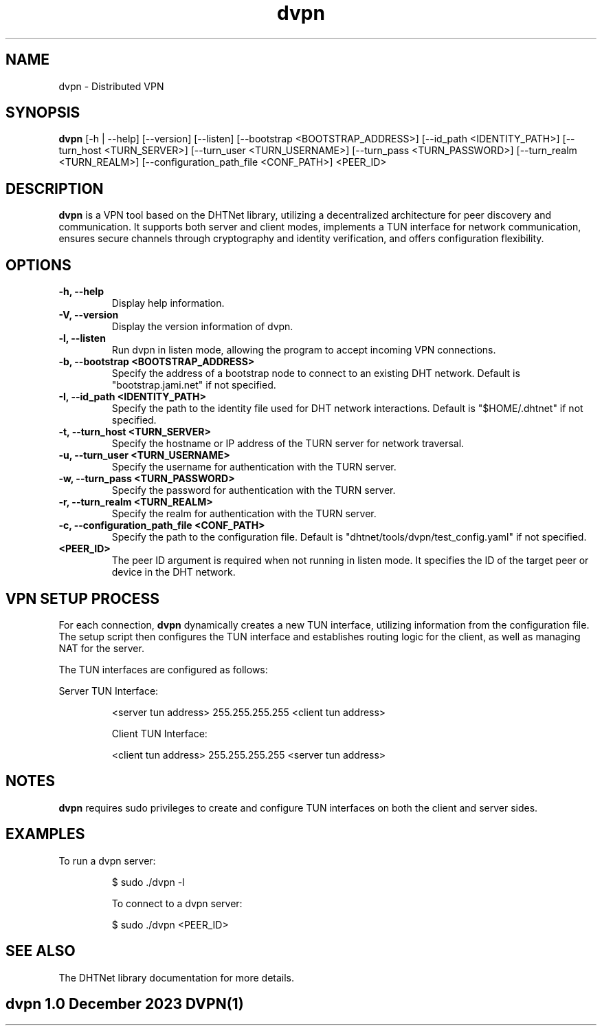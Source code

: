 .TH dvpn 1 "December 2023" "dvpn Manual"

.SH NAME
dvpn \- Distributed VPN

.SH SYNOPSIS
.B dvpn
[\-h | \-\-help] [\-\-version] [\-\-listen] [\-\-bootstrap <BOOTSTRAP_ADDRESS>] [\-\-id_path <IDENTITY_PATH>] [\-\-turn_host <TURN_SERVER>] [\-\-turn_user <TURN_USERNAME>] [\-\-turn_pass <TURN_PASSWORD>] [\-\-turn_realm <TURN_REALM>] [\-\-configuration_path_file <CONF_PATH>] <PEER_ID>

.SH DESCRIPTION
.B dvpn
is a VPN tool based on the DHTNet library, utilizing a decentralized architecture for peer discovery and communication. It supports both server and client modes, implements a TUN interface for network communication, ensures secure channels through cryptography and identity verification, and offers configuration flexibility.

.SH OPTIONS
.TP 
.B \-h, \-\-help
Display help information.

.TP
.B \-V, \-\-version
Display the version information of dvpn.

.TP
.B \-l, \-\-listen
Run dvpn in listen mode, allowing the program to accept incoming VPN connections.

.TP
.B \-b, \-\-bootstrap <BOOTSTRAP_ADDRESS>
Specify the address of a bootstrap node to connect to an existing DHT network. Default is "bootstrap.jami.net" if not specified.

.TP
.B \-I, \-\-id_path <IDENTITY_PATH>
Specify the path to the identity file used for DHT network interactions. Default is "$HOME/.dhtnet" if not specified.

.TP
.B \-t, \-\-turn_host <TURN_SERVER>
Specify the hostname or IP address of the TURN server for network traversal.

.TP
.B \-u, \-\-turn_user <TURN_USERNAME>
Specify the username for authentication with the TURN server.

.TP
.B \-w, \-\-turn_pass <TURN_PASSWORD>
Specify the password for authentication with the TURN server.

.TP
.B \-r, \-\-turn_realm <TURN_REALM>
Specify the realm for authentication with the TURN server.

.TP
.B \-c, \-\-configuration_path_file <CONF_PATH>
Specify the path to the configuration file. Default is "dhtnet/tools/dvpn/test_config.yaml" if not specified.

.TP
.B <PEER_ID>
The peer ID argument is required when not running in listen mode. It specifies the ID of the target peer or device in the DHT network.

.SH VPN SETUP PROCESS
For each connection,
.B dvpn
dynamically creates a new TUN interface, utilizing information from the configuration file. The setup script then configures the TUN interface and establishes routing logic for the client, as well as managing NAT for the server.

The TUN interfaces are configured as follows:

Server TUN Interface:
.IP
<server tun address> 255.255.255.255 <client tun address>

Client TUN Interface:
.IP
<client tun address> 255.255.255.255 <server tun address>

.SH NOTES
.B dvpn
requires sudo privileges to create and configure TUN interfaces on both the client and server sides.

.SH EXAMPLES
To run a dvpn server:
.IP
$ sudo ./dvpn -l

To connect to a dvpn server:
.IP
$ sudo ./dvpn <PEER_ID>

.SH SEE ALSO
The DHTNet library documentation for more details.

.SH "dvpn 1.0"                           December 2023                         DVPN(1)